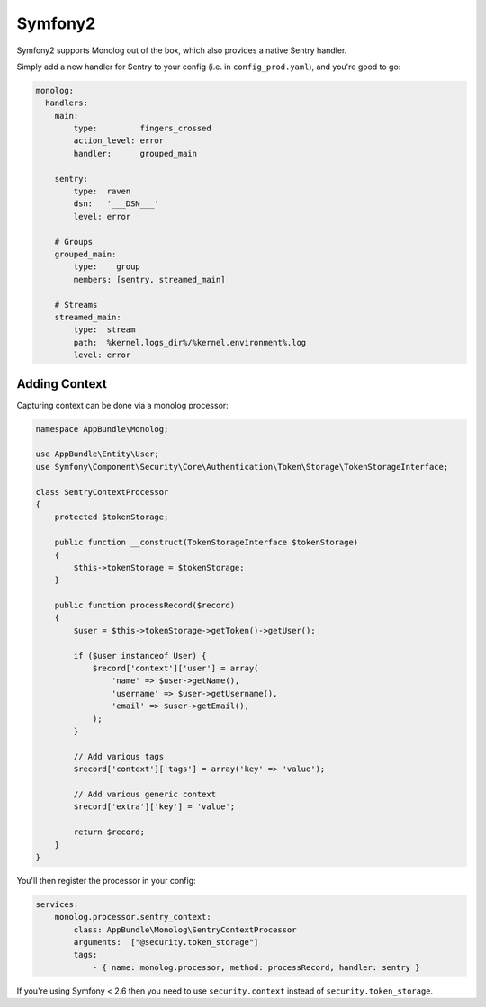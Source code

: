 Symfony2
========

Symfony2 supports Monolog out of the box, which also provides a native Sentry handler.

Simply add a new handler for Sentry to your config (i.e. in ``config_prod.yaml``), and you're good to go:

.. sourcecode:: yaml

    monolog:
      handlers:
        main:
            type:         fingers_crossed
            action_level: error
            handler:      grouped_main

        sentry:
            type:  raven
            dsn:   '___DSN___'
            level: error

        # Groups
        grouped_main:
            type:    group
            members: [sentry, streamed_main]

        # Streams
        streamed_main:
            type:  stream
            path:  %kernel.logs_dir%/%kernel.environment%.log
            level: error

Adding Context
--------------

Capturing context can be done via a monolog processor:

.. sourcecode:: php

    namespace AppBundle\Monolog;

    use AppBundle\Entity\User;
    use Symfony\Component\Security\Core\Authentication\Token\Storage\TokenStorageInterface;

    class SentryContextProcessor
    {
        protected $tokenStorage;

        public function __construct(TokenStorageInterface $tokenStorage)
        {
            $this->tokenStorage = $tokenStorage;
        }

        public function processRecord($record)
        {
            $user = $this->tokenStorage->getToken()->getUser();

            if ($user instanceof User) {
                $record['context']['user'] = array(
                    'name' => $user->getName(),
                    'username' => $user->getUsername(),
                    'email' => $user->getEmail(),
                );
            }

            // Add various tags
            $record['context']['tags'] = array('key' => 'value');

            // Add various generic context
            $record['extra']['key'] = 'value';

            return $record;
        }
    }

You'll then register the processor in your config:

.. sourcecode:: php

    services:
        monolog.processor.sentry_context:
            class: AppBundle\Monolog\SentryContextProcessor
            arguments:  ["@security.token_storage"]
            tags:
                - { name: monolog.processor, method: processRecord, handler: sentry }


If you're using Symfony < 2.6 then you need to use ``security.context`` instead of ``security.token_storage``.

